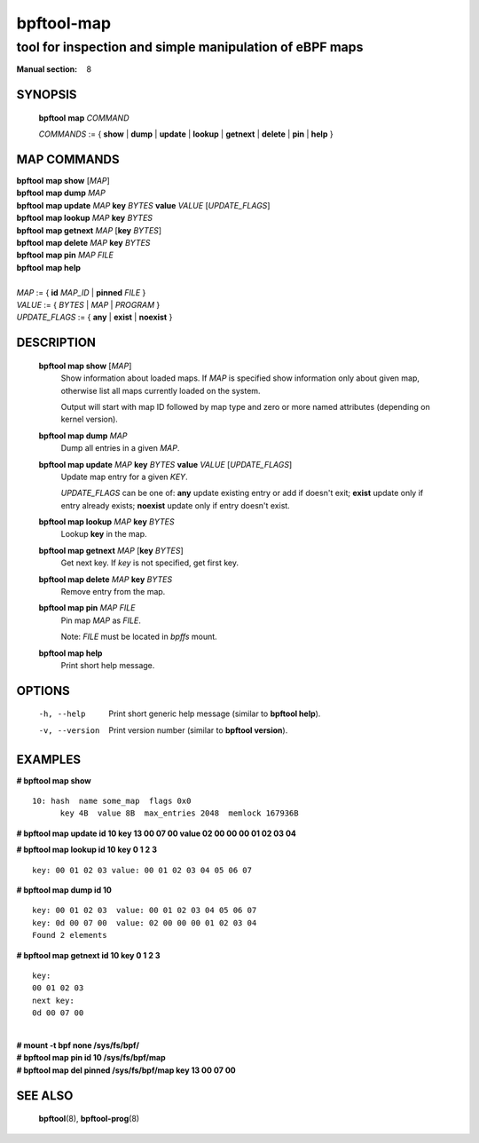 ================
bpftool-map
================
-------------------------------------------------------------------------------
tool for inspection and simple manipulation of eBPF maps
-------------------------------------------------------------------------------

:Manual section: 8

SYNOPSIS
========

	**bpftool** **map** *COMMAND*

	*COMMANDS* :=
	{ **show** | **dump** | **update** | **lookup** | **getnext** | **delete**
	| **pin** | **help** }

MAP COMMANDS
=============

|	**bpftool** **map show**   [*MAP*]
|	**bpftool** **map dump**    *MAP*
|	**bpftool** **map update**  *MAP*  **key** *BYTES*   **value** *VALUE* [*UPDATE_FLAGS*]
|	**bpftool** **map lookup**  *MAP*  **key** *BYTES*
|	**bpftool** **map getnext** *MAP* [**key** *BYTES*]
|	**bpftool** **map delete**  *MAP*  **key** *BYTES*
|	**bpftool** **map pin**     *MAP*  *FILE*
|	**bpftool** **map help**
|
|	*MAP* := { **id** *MAP_ID* | **pinned** *FILE* }
|	*VALUE* := { *BYTES* | *MAP* | *PROGRAM* }
|	*UPDATE_FLAGS* := { **any** | **exist** | **noexist** }

DESCRIPTION
===========
	**bpftool map show**   [*MAP*]
		  Show information about loaded maps.  If *MAP* is specified
		  show information only about given map, otherwise list all
		  maps currently loaded on the system.

		  Output will start with map ID followed by map type and
		  zero or more named attributes (depending on kernel version).

	**bpftool map dump**    *MAP*
		  Dump all entries in a given *MAP*.

	**bpftool map update**  *MAP*  **key** *BYTES*   **value** *VALUE* [*UPDATE_FLAGS*]
		  Update map entry for a given *KEY*.

		  *UPDATE_FLAGS* can be one of: **any** update existing entry
		  or add if doesn't exit; **exist** update only if entry already
		  exists; **noexist** update only if entry doesn't exist.

	**bpftool map lookup**  *MAP*  **key** *BYTES*
		  Lookup **key** in the map.

	**bpftool map getnext** *MAP* [**key** *BYTES*]
		  Get next key.  If *key* is not specified, get first key.

	**bpftool map delete**  *MAP*  **key** *BYTES*
		  Remove entry from the map.

	**bpftool map pin**     *MAP*  *FILE*
		  Pin map *MAP* as *FILE*.

		  Note: *FILE* must be located in *bpffs* mount.

	**bpftool map help**
		  Print short help message.

OPTIONS
=======
	-h, --help
		  Print short generic help message (similar to **bpftool help**).

	-v, --version
		  Print version number (similar to **bpftool version**).

EXAMPLES
========
**# bpftool map show**
::

  10: hash  name some_map  flags 0x0
	key 4B  value 8B  max_entries 2048  memlock 167936B

**# bpftool map update id 10 key 13 00 07 00 value 02 00 00 00 01 02 03 04**

**# bpftool map lookup id 10 key 0 1 2 3**

::

  key: 00 01 02 03 value: 00 01 02 03 04 05 06 07


**# bpftool map dump id 10**
::

  key: 00 01 02 03  value: 00 01 02 03 04 05 06 07
  key: 0d 00 07 00  value: 02 00 00 00 01 02 03 04
  Found 2 elements

**# bpftool map getnext id 10 key 0 1 2 3**
::

  key:
  00 01 02 03
  next key:
  0d 00 07 00

|
| **# mount -t bpf none /sys/fs/bpf/**
| **# bpftool map pin id 10 /sys/fs/bpf/map**
| **# bpftool map del pinned /sys/fs/bpf/map key 13 00 07 00**

SEE ALSO
========
	**bpftool**\ (8), **bpftool-prog**\ (8)

